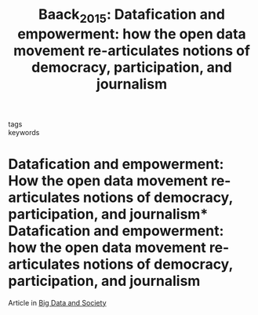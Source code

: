 #+TITLE: Baack_2015: Datafication and empowerment: how the open data movement re-articulates notions of democracy, participation, and journalism
#+roam_key: cite:Baack_2015
#+roam_tags: lit article

- tags ::
- keywords ::

* Datafication and empowerment: How the open data movement re-articulates notions of democracy, participation, and journalism* Datafication and empowerment: how the open data movement re-articulates notions of democracy, participation, and journalism
  :PROPERTIES:
  :Custom_ID: Baack_2015
  :URL: http://dx.doi.org/10.1177/2053951715594634
  :AUTHOR:   Baack, Stefan
  :NOTER_DOCUMENT:
  :NOTER_PAGE:
  :TITLE:    Datafication and empowerment: How the open data movement re-articulates notions of democracy, participation, and journalism
  :BTYPE:    article
  :YEAR:     2015
  :VOLUME:   2
  :NUMBER:   2
  :MONTH:    Jul
  :PAGES:    205395171559463
  :ISSN:     2053-9517
  :DOI:      10.1177/2053951715594634
  :JOURNAL:  Big Data & Society
  :PUBLISHER: SAGE Publications
  :END:

Article in [[file:../public/20210214211451-big_data_and_society.org][Big Data and Society]]
